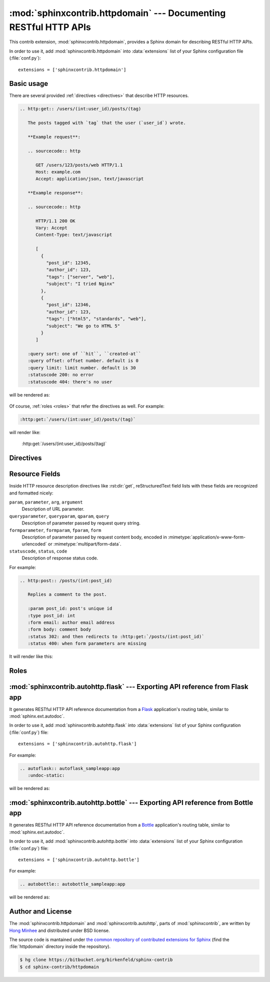 .. sphinxcontrib-httpdomain documentation master file, created by
   sphinx-quickstart on Thu Jun  2 13:27:52 2011.
   You can adapt this file completely to your liking, but it should at least
   contain the root `toctree` directive.

.. module:: sphinxcontrib.httpdomain

:mod:`sphinxcontrib.httpdomain` --- Documenting RESTful HTTP APIs
=================================================================

This contrib extension, :mod:`sphinxcontrib.httpdomain`, provides a Sphinx
domain for describing RESTful HTTP APIs.

.. seealso::

   If your webapp is powered by Flask_? See :mod:`sphinxcontrib.autohttp.flask`
   also.

   Or

   If your webapp is powered by Bottle_? See :mod:`sphinxcontrib.autohttp.bottle`
   also.

In order to use it, add :mod:`sphinxcontrib.httpdomain` into
:data:`extensions` list of your Sphinx configuration file (:file:`conf.py`)::

    extensions = ['sphinxcontrib.httpdomain']


Basic usage
-----------

There are several provided :ref:`directives <directives>` that describe
HTTP resources.

.. sourcecode:: rst

   .. http:get:: /users/(int:user_id)/posts/(tag)

      The posts tagged with `tag` that the user (`user_id`) wrote.

      **Example request**:

      .. sourcecode:: http

         GET /users/123/posts/web HTTP/1.1
         Host: example.com
         Accept: application/json, text/javascript

      **Example response**:

      .. sourcecode:: http

         HTTP/1.1 200 OK
         Vary: Accept
         Content-Type: text/javascript

         [
           {
             "post_id": 12345,
             "author_id": 123,
             "tags": ["server", "web"],
             "subject": "I tried Nginx"
           },
           {
             "post_id": 12346,
             "author_id": 123,
             "tags": ["html5", "standards", "web"],
             "subject": "We go to HTML 5"
           }
         ]

      :query sort: one of ``hit``, ``created-at``
      :query offset: offset number. default is 0
      :query limit: limit number. default is 30
      :statuscode 200: no error
      :statuscode 404: there's no user

will be rendered as:

    .. http:get:: /users/(int:user_id)/posts/(tag)

       The posts tagged with `tag` that the user (`user_id`) wrote.

       **Example request**:

       .. sourcecode:: http

          GET /users/123/posts/web HTTP/1.1
          Host: example.com
          Accept: application/json, text/javascript

       **Example response**:

       .. sourcecode:: http

          HTTP/1.1 200 OK
          Vary: Accept
          Content-Type: text/javascript

          [
            {
              "post_id": 12345,
              "author_id": 123,
              "tags": ["server", "web"],
              "subject": "I tried Nginx"
            },
            {
              "post_id": 12346,
              "author_id": 123,
              "tags": ["html5", "standards", "web"],
              "subject": "We go to HTML 5"
            }
          ]

       :query sort: one of ``hit``, ``created-at``
       :query offset: offset number. default is 0
       :query limit: limit number. default is 30
       :statuscode 200: no error
       :statuscode 404: there's no user

Of course, :ref:`roles <roles>` that refer the directives as well.
For example:

.. sourcecode:: rst

   :http:get:`/users/(int:user_id)/posts/(tag)`

will render like:

    :http:get:`/users/(int:user_id)/posts/(tag)`


.. _directives:

Directives
----------

.. rst:directive:: .. http:options:: path

   Describes a HTTP resource's :http:method:`OPTIONS` method.
   It can also be referred by :rst:role:`http:options` role.

.. rst:directive:: .. http:head:: path

   Describes a HTTP resource's :http:method:`HEAD` method.
   It can also be referred by :rst:role:`http:head` role.

.. rst:directive:: .. http:post:: path

   Describes a HTTP resource's :http:method:`POST` method.
   It can also be referred by :rst:role:`http:post` role.

.. rst:directive:: .. http:get:: path

   Describes a HTTP resource's :http:method:`GET` method.
   It can also be referred by :rst:role:`http:get` role.

.. rst:directive:: .. http:put:: path

   Describes a HTTP resource's :http:method:`PUT` method.
   It can also be referred by :rst:role:`http:put` role.

.. rst:directive:: .. http:patch:: path

   Describes a HTTP resource's :http:method:`PATCH` method.
   It can also be referred by :rst:role:`http:patch` role.

.. rst:directive:: .. http:delete:: path

   Describes a HTTP resource's :http:method:`DELETE` method.
   It can also be referred by :rst:role:`http:delete` role.

.. rst:directive:: .. http:trace:: path

   Describes a HTTP resource's :http:method:`TRACE` method.
   It can also be referred by :rst:role:`http:trace` role.


.. _resource-fields:

Resource Fields
---------------

Inside HTTP resource description directives like :rst:dir:`get`,
reStructuredText field lists with these fields are recognized and formatted
nicely:

``param``, ``parameter``, ``arg``, ``argument``
   Description of URL parameter.

``queryparameter``, ``queryparam``, ``qparam``, ``query``
   Description of parameter passed by request query string.

``formparameter``, ``formparam``, ``fparam``, ``form``
   Description of parameter passed by request content body, encoded in
   :mimetype:`application/x-www-form-urlencoded` or
   :mimetype:`multipart/form-data`.

``statuscode``, ``status``, ``code``
   Description of response status code.

For example:

.. sourcecode:: rst

   .. http:post:: /posts/(int:post_id)

      Replies a comment to the post.

      :param post_id: post's unique id
      :type post_id: int
      :form email: author email address
      :form body: comment body
      :status 302: and then redirects to :http:get:`/posts/(int:post_id)`
      :status 400: when form parameters are missing

It will render like this:

    .. http:post:: /posts/(int:post_id)

       Replies a comment to the post.

       :param post_id: post's unique id
       :type post_id: int
       :form email: author email address
       :form body: comment body
       :status 302: and then redirects to :http:get:`/posts/(int:post_id)`
       :status 400: when form parameters are missing


.. _roles:

Roles
-----

.. rst:role:: http:options

   Refers to the :rst:dir:`http:options` directive.

.. rst:role:: http:head

   Refers to the :rst:dir:`http:head` directive.

.. rst:role:: http:post

   Refers to the :rst:dir:`http:post` directive.

.. rst:role:: http:get

   Refers to the :rst:dir:`http:get` directive.

.. rst:role:: http:put

   Refers to the :rst:dir:`http:put` directive.

.. rst:role:: http:patch

   Refers to the :rst:dir:`http:patch` directive.

.. rst:role:: http:delete

   Refers to the :rst:dir:`http:delete` directive.

.. rst:role:: http:trace

   Refers to the :rst:dir:`http:trace` directive.

.. rst:role:: http:statuscode

   A reference to a HTTP status code. The text "`code` `Status Name`" is
   generated; in the HTML output, this text is a hyperlink to a web reference
   of the specified status code.

   For example:

   .. sourcecode:: rst

      - :http:statuscode:`404`
      - :http:statuscode:`200 Oll Korrect`

   will be rendered as:

       - :http:statuscode:`404`
       - :http:statuscode:`200 Oll Korrect`

.. rst:role:: http:method

   A reference to a HTTP method (also known as *verb*). In the HTML output,
   this text is a hyperlink to a web reference of the specified HTTP method.

   For example:

   .. sourcecode:: rst

      It accepts :http:method:`post` only.

   It will render like this:

       It accepts :http:method:`post` only.

.. rst:role:: mimetype

   Exactly it doesn't belong to HTTP domain, but standard domain. It refers
   to the MIME type like :mimetype:`text/html`.

.. rst:role:: mailheader

   Similar to :rst:role:`mimetype` role, it doesn't belong to HTTP domain,
   but standard domain. It refers to the HTTP request/response header field
   like :mailheader:`Content-Type`.


.. module:: sphinxcontrib.autohttp.flask

:mod:`sphinxcontrib.autohttp.flask` --- Exporting API reference from Flask app
------------------------------------------------------------------------------

It generates RESTful HTTP API reference documentation from a Flask_
application's routing table, similar to :mod:`sphinx.ext.autodoc`.

In order to use it, add :mod:`sphinxcontrib.autohttp.flask` into
:data:`extensions` list of your Sphinx configuration (:file:`conf.py`) file::

    extensions = ['sphinxcontrib.autohttp.flask']

For example:

.. sourcecode:: rst

   .. autoflask:: autoflask_sampleapp:app
      :undoc-static:

will be rendered as:

    .. autoflask:: autoflask_sampleapp:app
       :undoc-static:

.. rst:directive:: .. autoflask:: module:app

   Generates HTTP API references from a Flask application. It takes an
   import name, like::

       your.webapplication.module:app

   Colon character (``:``) separates module path and application variable.
   Latter part can be more complex::

       your.webapplication.module:create_app(config='default.cfg')

   It's useful when a Flask application is created from the factory function
   (:func:`create_app`, in the above example).

   It takes several flag options as well.

   ``endpoints``
      Endpoints to generate a reference.

      .. sourcecode:: rst

         .. autoflask:: yourwebapp:app
            :endpoints: user, post, friends

      will document :func:`user`, :func:`post`, and :func:`friends`
      view functions, and

      .. sourcecode:: rst

         .. autoflask:: yourwebapp:app
            :endpoints:

      will document all endpoints in the flask app.

      For compatibility, omitting this option will produce the same effect
      like above.

   ``undoc-endpoints``
      Excludes specified endpoints from generated references.

      For example:

      .. sourcecode:: rst

         .. autoflask:: yourwebapp:app
            :undoc-endpoints: admin, admin_login

      will exclude :func:`admin`, :func:`admin_login` view functions.

      .. note::

         While the `undoc-members`_ flag of :mod:`sphinx.ext.autodoc` extension
         includes members without docstrings, ``undoc-endpoints`` option has
         nothing to do with docstrings. It just excludes specified endpoints.

         .. _undoc-members: http://sphinx.pocoo.org/ext/autodoc.html#directive-automodule

   ``undoc-blueprints``
      Excludes specified blueprints from generated references.

   ``undoc-static``
      Excludes a view function that serves static files, which is included
      in Flask by default.

   ``include-empty-docstring``
      View functions that don't have docstring (:attr:`__doc__`) are excluded
      by default. If this flag option has given, they become included also.

.. _Flask: http://flask.pocoo.org/



.. module:: sphinxcontrib.autohttp.bottle

:mod:`sphinxcontrib.autohttp.bottle` --- Exporting API reference from Bottle app
--------------------------------------------------------------------------------

It generates RESTful HTTP API reference documentation from a Bottle_
application's routing table, similar to :mod:`sphinx.ext.autodoc`.

In order to use it, add :mod:`sphinxcontrib.autohttp.bottle` into
:data:`extensions` list of your Sphinx configuration (:file:`conf.py`) file::

    extensions = ['sphinxcontrib.autohttp.bottle']

For example:

.. sourcecode:: rst

   .. autobottle:: autobottle_sampleapp:app

will be rendered as:

    .. autobottle:: autobottle_sampleapp:app

.. rst:directive:: .. autobottle:: module:app

   Generates HTTP API references from a Bottle application. It takes an
   import name, like::

       your.webapplication.module:app

   Colon character (``:``) separates module path and application variable.
   Latter part can be more complex::

       your.webapplication.module:create_app(config='default.cfg')

   It's useful when a Bottle application is created from the factory function
   (:func:`create_app`, in the above example).

   It takes several flag options as well.

   ``endpoints``
      Endpoints to generate a reference.

      .. sourcecode:: rst

         .. autobottle:: yourwebapp:app
            :endpoints: user, post, friends

      will document :func:`user`, :func:`post`, and :func:`friends`
      view functions, and

      .. sourcecode:: rst

         .. autobottle:: yourwebapp:app
            :endpoints:

      will document all endpoints in the flask app.

      For compatibility, omitting this option will produce the same effect
      like above.

   ``undoc-endpoints``
      Excludes specified endpoints from generated references.

      For example:

      .. sourcecode:: rst

         .. autobottle:: yourwebapp:app
            :undoc-endpoints: admin, admin_login

      will exclude :func:`admin`, :func:`admin_login` view functions.

      .. note::

         While the `undoc-members`_ flag of :mod:`sphinx.ext.autodoc` extension
         includes members without docstrings, ``undoc-endpoints`` option has
         nothing to do with docstrings. It just excludes specified endpoints.

         .. _undoc-members: http://sphinx.pocoo.org/ext/autodoc.html#directive-automodule

   ``include-empty-docstring``
      View functions that don't have docstring (:attr:`__doc__`) are excluded
      by default. If this flag option has given, they become included also.

.. _Bottle: http://bottlepy.org/


Author and License
------------------

The :mod:`sphinxcontrib.httpdomain` and :mod:`sphinxcontrib.autohttp`,
parts of :mod:`sphinxcontrib`, are written by `Hong Minhee`_
and distributed under BSD license.

The source code is mantained under `the common repository of contributed
extensions for Sphinx`__ (find the :file:`httpdomain` directory inside
the repository).

.. sourcecode:: console

   $ hg clone https://bitbucket.org/birkenfeld/sphinx-contrib
   $ cd sphinx-contrib/httpdomain

.. _Hong Minhee: http://dahlia.kr/
__ https://bitbucket.org/birkenfeld/sphinx-contrib

